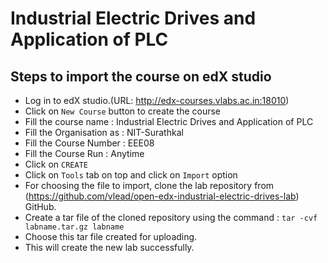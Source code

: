 * Industrial Electric Drives and Application of PLC
** Steps to import the course on edX studio
- Log in to edX studio.(URL: http://edx-courses.vlabs.ac.in:18010)
- Click on =New Course= button to create the course
- Fill the course name : Industrial Electric Drives and Application of PLC
- Fill the Organisation as : NIT-Surathkal
- Fill the Course Number : EEE08
- Fill the Course Run : Anytime
- Click on =CREATE=
- Click on =Tools= tab on top and click on =Import= option
- For choosing the file to import, clone the lab repository from (https://github.com/vlead/open-edx-industrial-electric-drives-lab)
  GitHub.
- Create a tar file of the cloned repository using the command : =tar -cvf labname.tar.gz labname= 
- Choose this tar file created for uploading.
- This will create the new lab successfully. 
